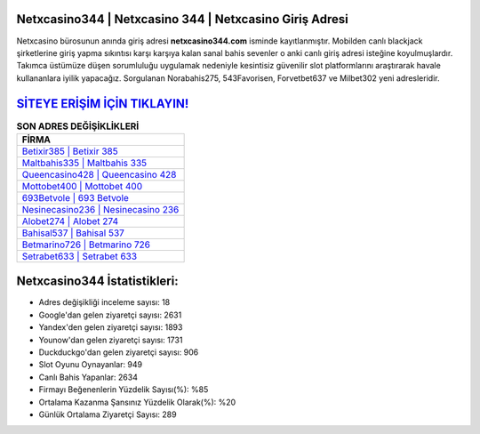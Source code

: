 ﻿Netxcasino344 | Netxcasino 344 | Netxcasino Giriş Adresi
===================================

.. image:: images/netxcasino-giris.jpg
   :width: 600
   
Netxcasino bürosunun anında giriş adresi **netxcasino344.com** isminde kayıtlanmıştır. Mobilden canlı blackjack şirketlerine giriş yapma sıkıntısı karşı karşıya kalan sanal bahis sevenler o anki canlı giriş adresi isteğine koyulmuşlardır. Takımca üstümüze düşen sorumluluğu uygulamak nedeniyle kesintisiz güvenilir slot platformlarını araştırarak havale kullananlara iyilik yapacağız. Sorgulanan Norabahis275, 543Favorisen, Forvetbet637 ve Milbet302 yeni adresleridir.

`SİTEYE ERİŞİM İÇİN TIKLAYIN! <https://urlday.cc/git>`_
==============

.. list-table:: **SON ADRES DEĞİŞİKLİKLERİ**
   :widths: 100
   :header-rows: 1

   * - FİRMA
   * - `Betixir385 | Betixir 385 <betixir385-betixir-385-betixir-giris-adresi.html>`_
   * - `Maltbahis335 | Maltbahis 335 <maltbahis335-maltbahis-335-maltbahis-giris-adresi.html>`_
   * - `Queencasino428 | Queencasino 428 <queencasino428-queencasino-428-queencasino-giris-adresi.html>`_	 
   * - `Mottobet400 | Mottobet 400 <mottobet400-mottobet-400-mottobet-giris-adresi.html>`_	 
   * - `693Betvole | 693 Betvole <693betvole-693-betvole-betvole-giris-adresi.html>`_ 
   * - `Nesinecasino236 | Nesinecasino 236 <nesinecasino236-nesinecasino-236-nesinecasino-giris-adresi.html>`_
   * - `Alobet274 | Alobet 274 <alobet274-alobet-274-alobet-giris-adresi.html>`_	 
   * - `Bahisal537 | Bahisal 537 <bahisal537-bahisal-537-bahisal-giris-adresi.html>`_
   * - `Betmarino726 | Betmarino 726 <betmarino726-betmarino-726-betmarino-giris-adresi.html>`_
   * - `Setrabet633 | Setrabet 633 <setrabet633-setrabet-633-setrabet-giris-adresi.html>`_
	 
Netxcasino344 İstatistikleri:
===================================	 
* Adres değişikliği inceleme sayısı: 18
* Google'dan gelen ziyaretçi sayısı: 2631
* Yandex'den gelen ziyaretçi sayısı: 1893
* Younow'dan gelen ziyaretçi sayısı: 1731
* Duckduckgo'dan gelen ziyaretçi sayısı: 906
* Slot Oyunu Oynayanlar: 949
* Canlı Bahis Yapanlar: 2634
* Firmayı Beğenenlerin Yüzdelik Sayısı(%): %85
* Ortalama Kazanma Şansınız Yüzdelik Olarak(%): %20
* Günlük Ortalama Ziyaretçi Sayısı: 289
